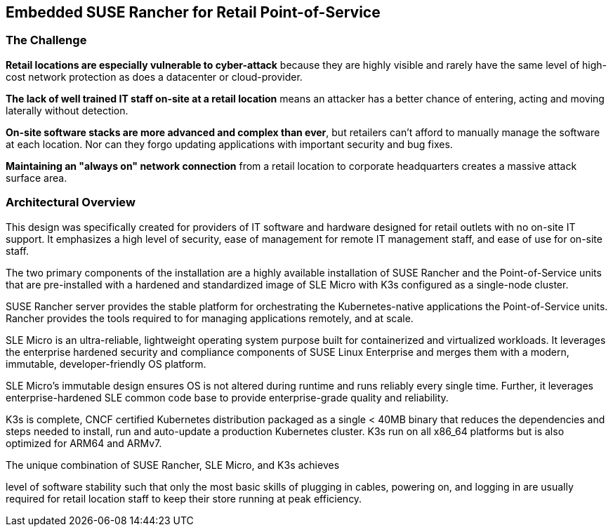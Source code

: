 ## Embedded SUSE Rancher for Retail Point-of-Service


### The Challenge

*Retail locations are especially vulnerable to cyber-attack* because they are highly visible and rarely have the same level of high-cost network protection as does a datacenter or cloud-provider. 

*The lack of well trained IT staff on-site at a retail location* means an attacker has a better chance of entering, acting and moving laterally without detection.

*On-site software stacks are more advanced and complex than ever*, but retailers can't afford to manually manage the software at each location. Nor can they forgo updating applications with important security and bug fixes.

*Maintaining an "always on" network connection* from a retail location to corporate headquarters creates a massive attack surface area.

### Architectural Overview

This design was specifically created for providers of IT software and hardware designed for retail outlets with no on-site IT support. It emphasizes a high level of security, ease of management for remote IT management staff, and ease of use for on-site staff. 

The two primary components of the installation are a highly available installation of SUSE Rancher and the Point-of-Service units that are pre-installed with a hardened and standardized image of SLE Micro with K3s configured as a single-node cluster.

SUSE Rancher server provides the stable platform for orchestrating the Kubernetes-native applications the Point-of-Service units. Rancher provides the tools required to for managing applications remotely, and at scale.  

SLE Micro is an ultra-reliable, lightweight operating system purpose built for containerized and virtualized workloads. It leverages the enterprise hardened security and compliance components of SUSE Linux Enterprise and merges them with a modern, immutable, developer-friendly OS platform.

SLE Micro's immutable design ensures OS is not altered during runtime and runs reliably every single time. Further, it leverages enterprise-hardened SLE common code base to provide enterprise-grade quality and reliability.

K3s is complete, CNCF certified Kubernetes distribution packaged as a single < 40MB binary that reduces the dependencies and steps needed to install, run and auto-update a production Kubernetes cluster. K3s run on all x86_64 platforms but is also optimized for ARM64 and ARMv7.

The unique combination of SUSE Rancher, SLE Micro, and K3s achieves 

level of software stability such that only the most basic skills of plugging in cables, powering on, and logging in are usually required for retail location staff to keep their store running at peak efficiency.
